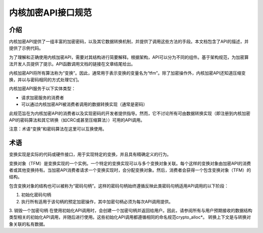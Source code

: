 内核加密API接口规范
======================

介绍
------------

内核加密API提供了一组丰富的加密密码，以及其它数据转换机制，并提供了调用这些方法的手段。本文档包含了API的描述，并提供了示例代码。

为了理解和正确使用内核加密API，需要对其结构进行简要解释。根据架构，API可以分为不同的组件。基于架构规范，为加密算法开发人员提供了提示。API函数调用文档的链接在文章结尾给出。

内核加密API将所有算法称为“变换”。因此，通常用于表示变换的变量名为“tfm”。除了加密操作外，内核加密API还知道压缩变换，并以与密码相同的方式处理它们。

内核加密API服务于以下实体类型：

- 请求加密服务的消费者
- 可以通过内核加密API被消费者调用的数据转换实现（通常是密码）

此规范旨在为内核加密API的消费者以及实现密码的开发者提供指导。然而，它不讨论所有可由数据转换实现（即注册到内核加密API的密码算法和其它转换（如CRC或甚至压缩算法））可用的API调用。

注意：术语“变换”和密码算法在这里可以互换使用。

术语
-----------

变换实现是实际的代码或硬件接口，用于实现特定的变换，并且具有精确定义的行为。

变换对象（TFM）是变换实现的一个实例。一个特定的变换实现可以与多个变换对象关联。每个这样的变换对象由加密API的消费者或其他变换持有。当加密API消费者请求一个变换实现时，会分配变换对象。然后，消费者会获得一个包含变换对象（TFM）的结构。

包含变换对象的结构也可以被称为“密码句柄”。这样的密码句柄始终遵循反映此类密码句柄适用API调用的以下阶段：

1. 初始化密码句柄
2. 执行所有适用于该句柄的预定加密操作，其中加密句柄必须为每次API调用提供。
3. 销毁一个加密句柄
在使用初始化API调用时，会创建一个加密句柄并返回给用户。因此，请参阅所有与用户预期接收的数据结构类型相关的初始化API调用，并随后进行使用。这些初始化API调用都遵循相同的命名规范crypto_alloc*。
转换上下文是与转换对象关联的私有数据。

